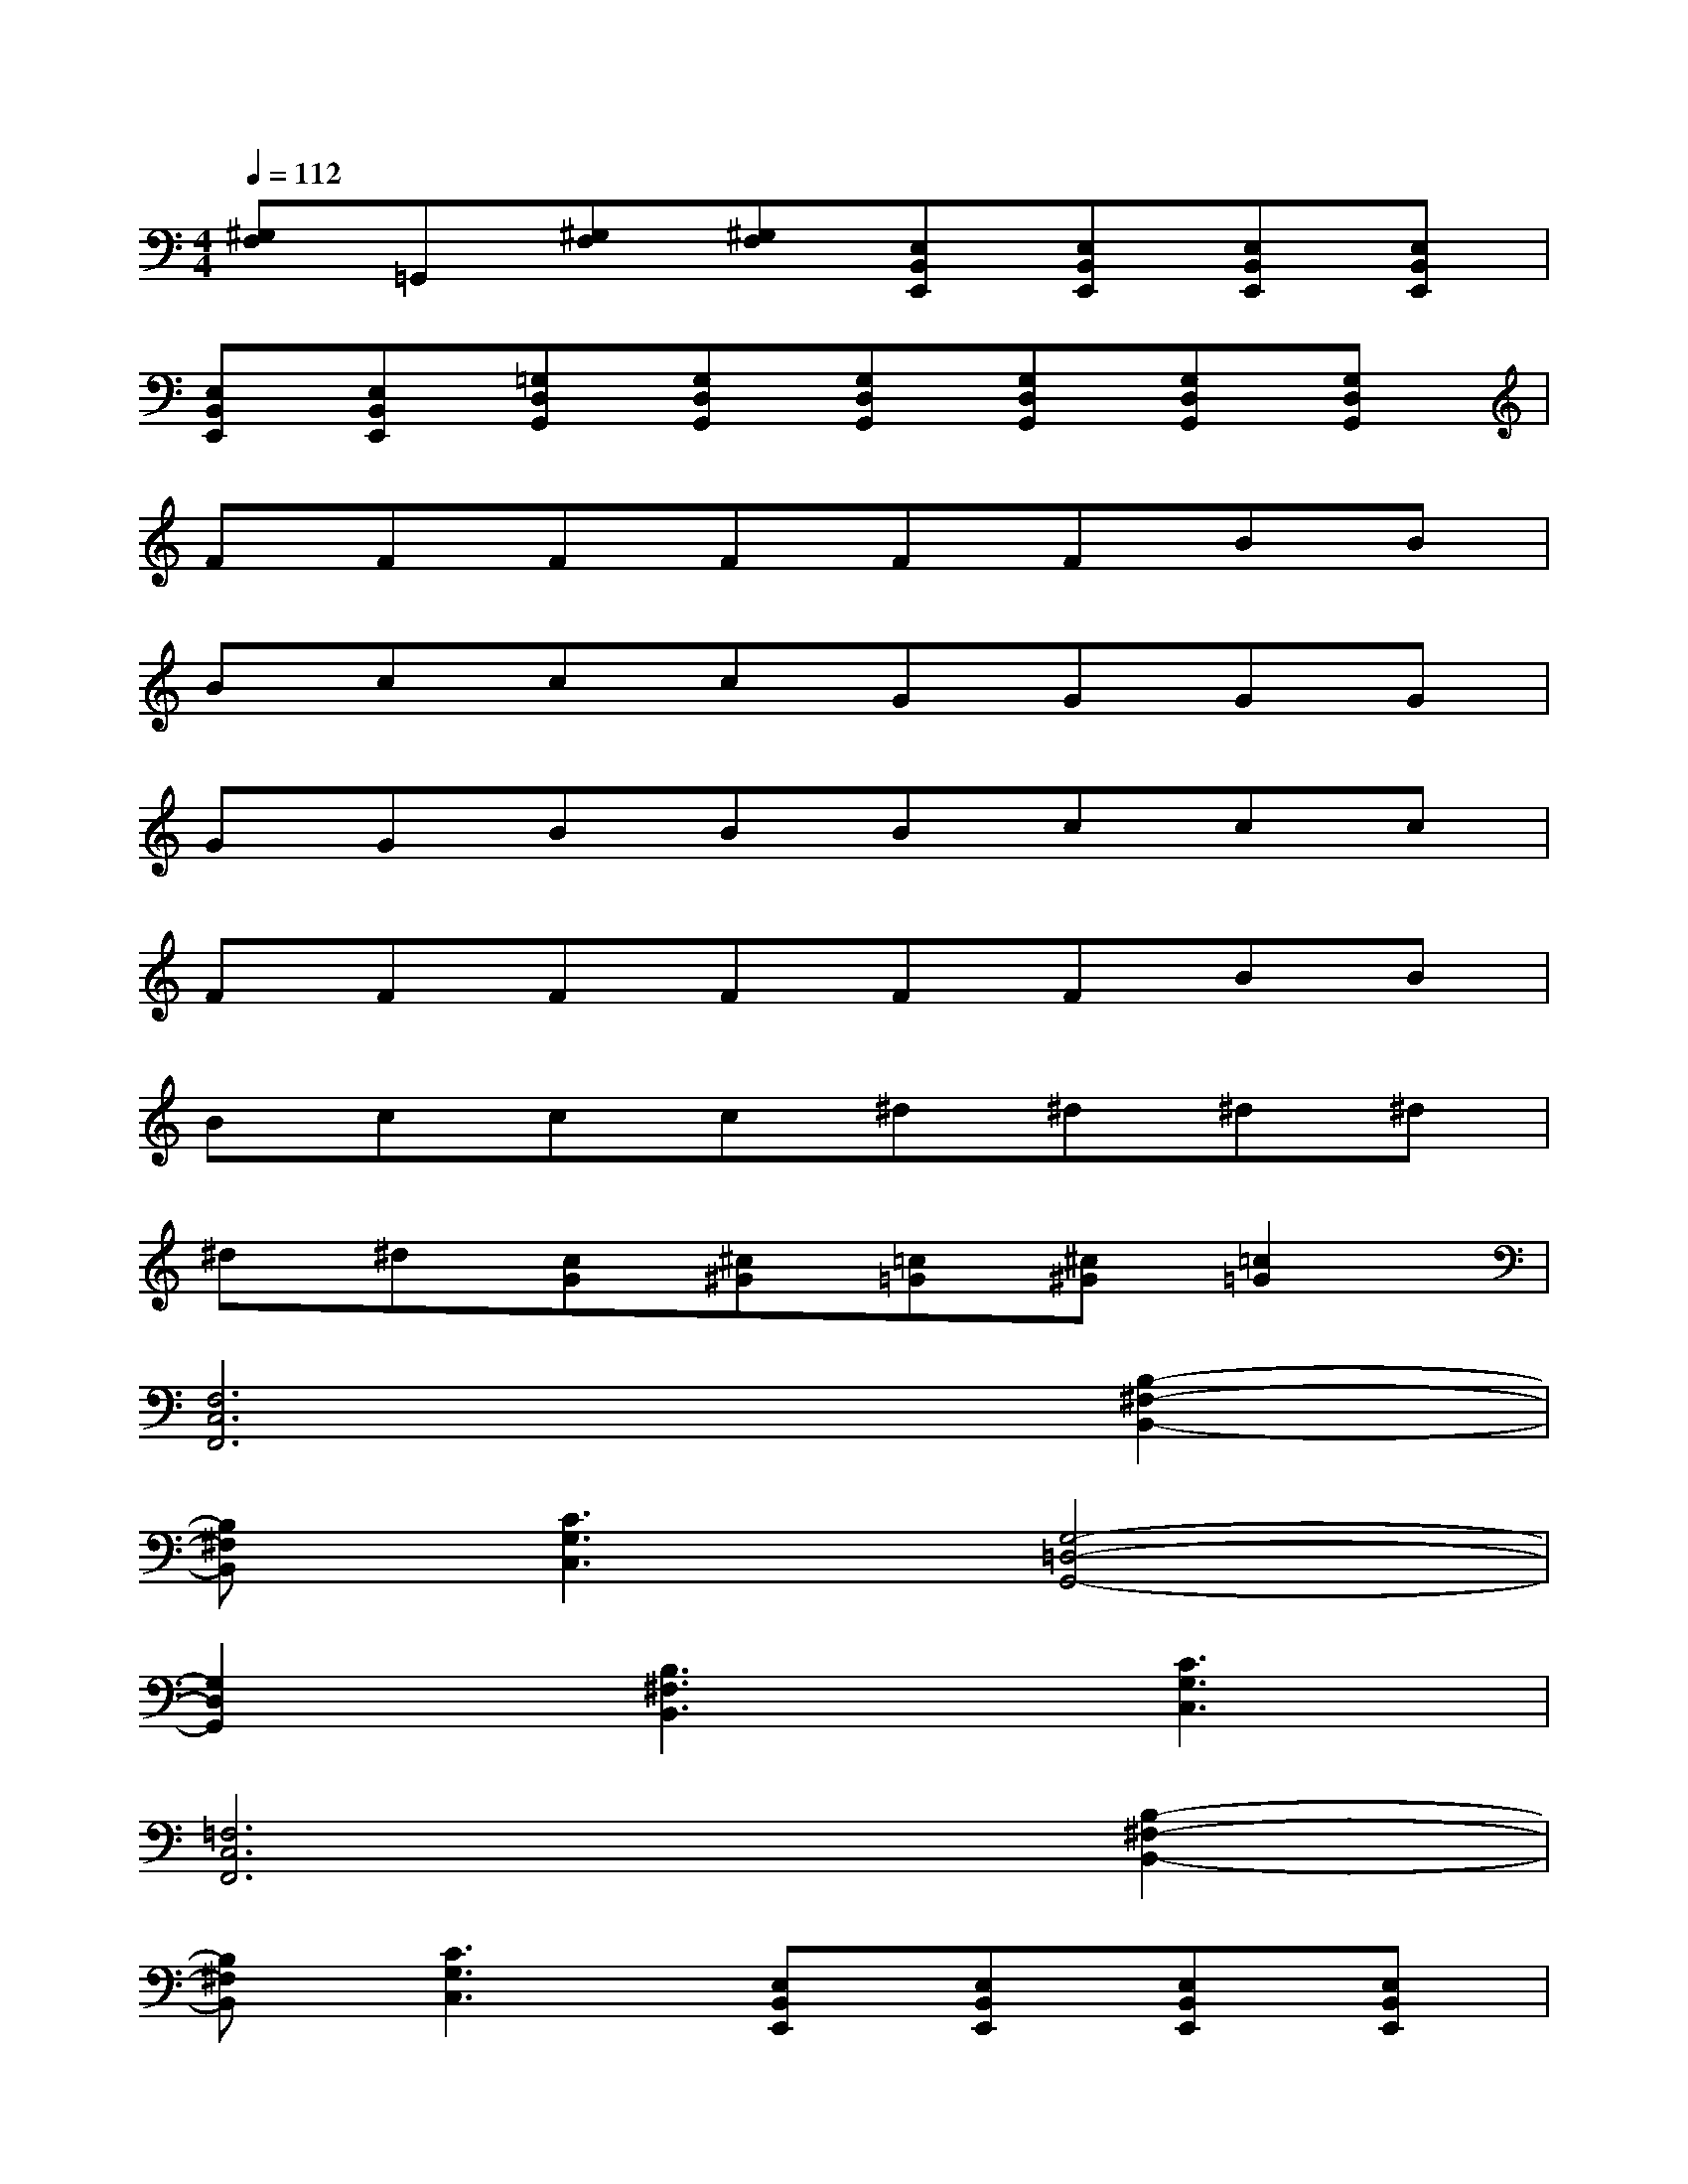 X:1
T:
M:4/4
L:1/8
Q:1/4=112
K:C%0sharps
V:1
[^G,F,]=G,,[^G,F,][^G,F,][E,B,,E,,][E,B,,E,,][E,B,,E,,][E,B,,E,,]|
[E,B,,E,,][E,B,,E,,][=G,D,G,,][G,D,G,,][G,D,G,,][G,D,G,,][G,D,G,,][G,D,G,,]|
FFFFFFBB|
BcccGGGG|
GGBBBccc|
FFFFFFBB|
Bccc^d^d^d^d|
^d^d[cG][^c^G][=c=G][^c^G][=c2=G2]|
[F,6C,6F,,6][B,2-^F,2-B,,2-]|
[B,^F,B,,][C3G,3C,3][G,4-=D,4-G,,4-]|
[G,2D,2G,,2][B,3^F,3B,,3][C3G,3C,3]|
[=F,6C,6F,,6][B,2-^F,2-B,,2-]|
[B,^F,B,,][C3G,3C,3][E,B,,E,,][E,B,,E,,][E,B,,E,,][E,B,,E,,]|
[E,B,,E,,][E,B,,E,,][=F,C,F,,][F,C,F,,][F,C,F,,][F,C,F,,][F,C,F,,][F,C,F,,]|
[F,6C,6F,,6][B,2-^F,2-B,,2-]|
[B,^F,B,,][C3G,3C,3][G,4-D,4-G,,4-]